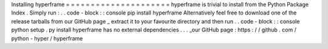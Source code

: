 Installing
hyperframe
=
=
=
=
=
=
=
=
=
=
=
=
=
=
=
=
=
=
=
=
=
hyperframe
is
trivial
to
install
from
the
Python
Package
Index
.
Simply
run
:
.
.
code
-
block
:
:
console
pip
install
hyperframe
Alternatively
feel
free
to
download
one
of
the
release
tarballs
from
our
GitHub
page
_
extract
it
to
your
favourite
directory
and
then
run
.
.
code
-
block
:
:
console
python
setup
.
py
install
hyperframe
has
no
external
dependencies
.
.
.
_our
GitHub
page
:
https
:
/
/
github
.
com
/
python
-
hyper
/
hyperframe
